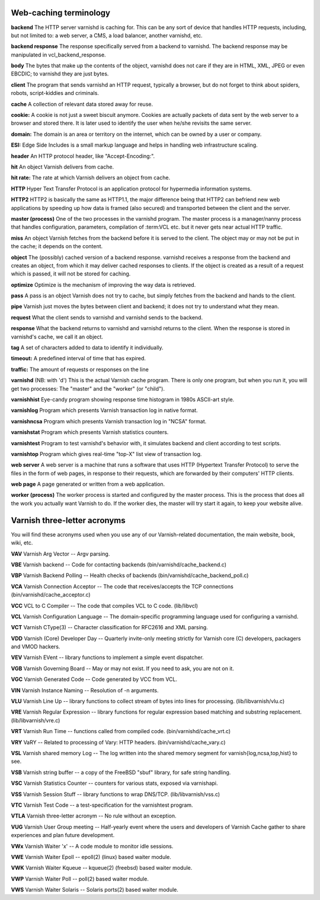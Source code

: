 .. _webTerms:


Web-caching terminology
=========================

**backend**
The HTTP server varnishd is caching for. This can be any sort of device that
handles HTTP requests, including, but not limited to: a web server, a CMS, a
load balancer, another varnishd, etc.

**backend response**
The response specifically served from a backend to varnishd. The backend
response may be manipulated in vcl_backend_response.

**body**
The bytes that make up the contents of the object, varnishd does not care if
they are in HTML, XML, JPEG or even EBCDIC; to varnishd they are just bytes.

**client**
The program that sends varnishd an HTTP request, typically a browser, but do
not forget to think about spiders, robots, script-kiddies and criminals.

**cache**
A collection of relevant data stored away for reuse.

**cookie:**
A cookie is not just a sweet biscuit anymore. Cookies are actually packets of data sent
by the web server to a browser and stored there. It is later used to identify the
user when he/she revisits the same server.

**domain:**
The domain is an area or territory on the internet, which can be owned by a user or
company.

**ESI:**
Edge Side Includes is a small markup language and helps in handling web
infrastructure scaling.

**header**
An HTTP protocol header, like "Accept-Encoding:".

**hit**
An object Varnish delivers from cache.

**hit rate:**
The rate at which Varnish delivers an object from cache.

**HTTP**
Hyper Text Transfer Protocol is an application protocol for hypermedia
information systems.

**HTTP2**
HTTP2 is basically the same as HTTP1.1, the major difference being that HTTP2 can
befriend new web applications by speeding up how data is framed (also secured)
and transported between the client and the server.

**master (process)**
One of the two processes in the varnishd program. The master process is a
manager/nanny process that handles configuration, parameters, compilation of
:term:VCL etc. but it never gets near actual HTTP traffic.

**miss**
An object Varnish fetches from the backend before it is served to the client.
The object may or may not be put in the cache; it depends on the content.

**object**
The (possibly) cached version of a backend response. varnishd receives a
response from the backend and creates an object, from which it may deliver
cached responses to clients. If the object is created as a result of a request
which is passed, it will not be stored for caching.

**optimize**
Optimize is the mechanism of improving the way data is retrieved.

**pass**
A pass is an object Varnish does not try to cache, but simply fetches from the backend and
hands to the client.

**pipe**
Varnish just moves the bytes between client and backend; it does not try to
understand what they mean.

**request**
What the client sends to varnishd and varnishd sends to the backend.

**response**
What the backend returns to varnishd and varnishd returns to the client.
When the response is stored in varnishd's cache, we call it an object.

**tag**
A set of characters added to data to identify it individually.

**timeout:**
A predefined interval of time that has expired.

**traffic:**
The amount of requests or responses on the line

**varnishd** (NB: with 'd')
This is the actual Varnish cache program. There is only one program, but when
you run it, you will get two processes: The "master" and the "worker"
(or "child").

**varnishhist**
Eye-candy program showing response time histogram in 1980s ASCII-art style.

**varnishlog**
Program which presents Varnish transaction log in native format.

**varnishncsa**
Program which presents Varnish transaction log in "NCSA" format.

**varnishstat**
Program which presents Varnish statistics counters.

**varnishtest**
Program to test varnishd's behavior with, it simulates backend and client
according to test scripts.

**varnishtop**
Program which gives real-time "top-X" list view of transaction log.

**web server**
A web server is a machine that runs a software that uses HTTP (Hypertext Transfer
Protocol) to serve the files in the form of web pages, in response to their
requests, which are forwarded by their computers' HTTP clients.

**web page**
A page generated or written from a web application.

**worker (process)**
The worker process is started and configured by the master process. This is the
process that does all the work you actually want Varnish to do. If the worker
dies, the master will try start it again, to keep your website alive.

Varnish three-letter acronyms
=============================

You will find these acronyms used when you use any of our Varnish-related
documentation, the main website, book, wiki, etc.

**VAV**
Varnish Arg Vector -- Argv parsing.

**VBE**
Varnish backend -- Code for contacting backends (bin/varnishd/cache_backend.c)

**VBP**
Varnish Backend Polling -- Health checks of backends
(bin/varnishd/cache_backend_poll.c)

**VCA**
Varnish Connection Acceptor -- The code that receives/accepts the TCP
connections (bin/varnishd/cache_acceptor.c)

**VCC**
VCL to C Compiler -- The code that compiles VCL to C code. (lib/libvcl)

**VCL**
Varnish Configuration Language -- The domain-specific programming language used
for configuring a varnishd.

**VCT**
Varnish CType(3) -- Character classification for RFC2616 and XML parsing.

**VDD**
Varnish (Core) Developer Day -- Quarterly invite-only meeting strictly for
Varnish core (C) developers, packagers and VMOD hackers.

**VEV**
Varnish EVent -- library functions to implement a simple event dispatcher.

**VGB**
Varnish Governing Board -- May or may not exist. If you need to ask, you are not
on it.

**VGC**
Varnish Generated Code -- Code generated by VCC from VCL.

**VIN**
Varnish Instance Naming -- Resolution of -n arguments.

**VLU**
Varnish Line Up -- library functions to collect stream of bytes into lines for
processing. (lib/libvarnish/vlu.c)

**VRE**
Varnish Regular Expression -- library functions for regular expression based
matching and substring replacement. (lib/libvarnish/vre.c)

**VRT**
Varnish Run Time -- functions called from compiled code. (bin/varnishd/cache_vrt.c)

**VRY**
VaRY -- Related to processing of Vary: HTTP headers. (bin/varnishd/cache_vary.c)

**VSL**
Varnish shared memory Log -- The log written into the shared memory segment for
varnish{log,ncsa,top,hist} to see.

**VSB**
Varnish string buffer -- a copy of the FreeBSD "sbuf" library, for safe string
handling.

**VSC**
Varnish Statistics Counter -- counters for various stats, exposed via varnishapi.

**VSS**
Varnish Session Stuff -- library functions to wrap DNS/TCP. (lib/libvarnish/vss.c)

**VTC**
Varnish Test Code -- a test-specification for the varnishtest program.

**VTLA**
Varnish three-letter acronym -- No rule without an exception.

**VUG**
Varnish User Group meeting -- Half-yearly event where the users and developers
of Varnish Cache gather to share experiences and plan future development.

**VWx**
Varnish Waiter 'x' -- A code module to monitor idle sessions.

**VWE**
Varnish Waiter Epoll -- epoll(2) (linux) based waiter module.

**VWK**
Varnish Waiter Kqueue -- kqueue(2) (freebsd) based waiter module.

**VWP**
Varnish Waiter Poll -- poll(2) based waiter module.

**VWS**
Varnish Waiter Solaris -- Solaris ports(2) based waiter module.
